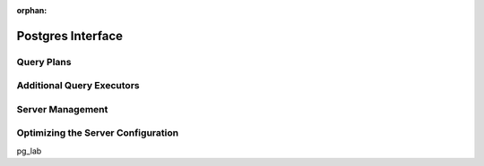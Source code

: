 :orphan:

Postgres Interface
==================


Query Plans
-----------


Additional Query Executors
--------------------------


Server Management
-----------------


.. _pg-server-config:

Optimizing the Server Configuration
-----------------------------------


pg_lab